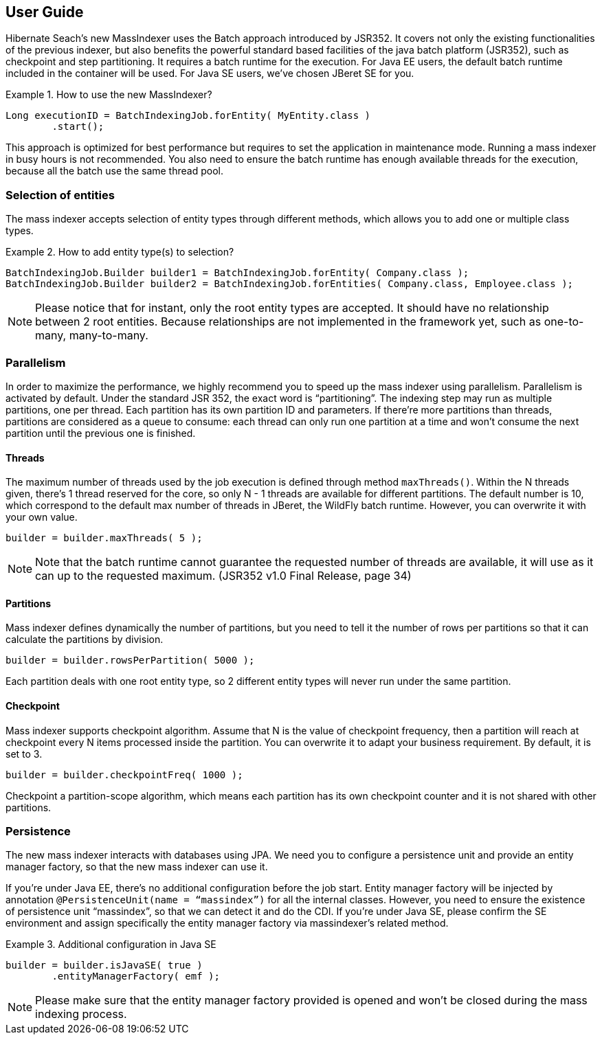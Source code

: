 [[user-guide]]
== User Guide


Hibernate Seach’s new MassIndexer uses the Batch approach introduced by JSR352.
It covers not only the existing functionalities of the previous indexer, but
also benefits the powerful standard based facilities of the java batch platform
(JSR352), such as checkpoint and step partitioning. It requires a batch runtime
for the execution. For Java EE users, the default batch runtime included in the
container will be used. For Java SE users, we’ve chosen JBeret SE for you.

.How to use the new MassIndexer?
====
[source, JAVA]
Long executionID = BatchIndexingJob.forEntity( MyEntity.class )
        .start();
====

This approach is optimized for best performance but requires to set the
application in maintenance mode. Running a mass indexer in busy hours is not
recommended. You also need to ensure the batch runtime has enough available
threads for the execution, because all the batch use the same thread pool.


=== Selection of entities
The mass indexer accepts selection of entity types through different methods,
which allows you to add one or multiple class types.

.How to add entity type(s) to selection?
====
[source, JAVA]
BatchIndexingJob.Builder builder1 = BatchIndexingJob.forEntity( Company.class );
BatchIndexingJob.Builder builder2 = BatchIndexingJob.forEntities( Company.class, Employee.class );
====

[NOTE]
====
Please notice that for instant, only the root entity types are accepted. It
should have no relationship between 2 root entities. Because relationships are
not implemented in the framework yet, such as one-to-many, many-to-many.
====

=== Parallelism
In order to maximize the performance, we highly recommend you to speed up the
mass indexer using parallelism. Parallelism is activated by default. Under the
standard JSR 352, the exact word is “partitioning”. The indexing step may run as
multiple partitions, one per thread. Each partition has its own partition ID and
parameters. If there’re more partitions than threads, partitions are considered
as a queue to consume: each thread can only run one partition at a time and
won’t consume the next partition until the previous one is finished.


==== Threads
The maximum number of threads used by the job execution is defined through
method `maxThreads()`. Within the N threads given, there’s 1 thread reserved for
the core, so only N - 1 threads are available for different partitions. The
default number is 10, which correspond to the default max number of threads in
JBeret, the WildFly batch runtime. However, you can overwrite it with your own
value.

====
[source, JAVA]
builder = builder.maxThreads( 5 );
====

[NOTE]
====
Note that the batch runtime cannot guarantee the requested number of threads are
available, it will use as it can up to the requested maximum. (JSR352 v1.0 Final
Release, page 34)
====


==== Partitions
Mass indexer defines dynamically the number of partitions, but you need to tell
it the number of rows per partitions so that it can calculate the partitions by
division.

====
[source, JAVA]
builder = builder.rowsPerPartition( 5000 );
====

Each partition deals with one root entity type, so 2 different entity types will
never run under the same partition.


==== Checkpoint
Mass indexer supports checkpoint algorithm. Assume that N is the value of
checkpoint frequency, then a partition will reach at checkpoint every N items
processed inside the partition. You can overwrite it to adapt your business
requirement. By default, it is set to 3.

====
[source, JAVA]
builder = builder.checkpointFreq( 1000 );
====

Checkpoint a partition-scope algorithm, which means each partition has its own
checkpoint counter and it is not shared with other partitions.


=== Persistence
The new mass indexer interacts with databases using JPA. We need you to
configure a persistence unit and provide an entity manager factory, so that the
new mass indexer can use it.

If you’re under Java EE, there’s no additional configuration before the job start.
Entity manager factory will be injected by annotation
`@PersistenceUnit(name = “massindex”)` for all the internal classes. However,
you need to ensure the existence of persistence unit “massindex”, so that we can
detect it and do the CDI. If you’re under Java SE, please confirm the SE
environment and assign specifically the entity manager factory via massindexer’s
related method.


.Additional configuration in Java SE
====
[source, JAVA]
builder = builder.isJavaSE( true )
        .entityManagerFactory( emf );
====

[NOTE]
====
Please make sure that the entity manager factory provided is opened and won’t be
closed during the mass indexing process.
====

